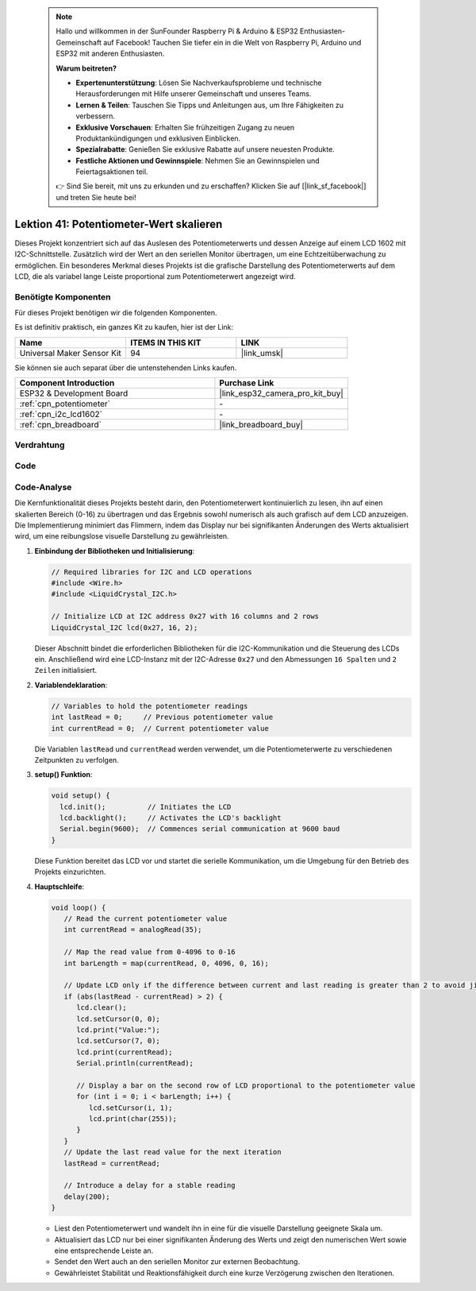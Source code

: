  .. note::

    Hallo und willkommen in der SunFounder Raspberry Pi & Arduino & ESP32 Enthusiasten-Gemeinschaft auf Facebook! Tauchen Sie tiefer ein in die Welt von Raspberry Pi, Arduino und ESP32 mit anderen Enthusiasten.

    **Warum beitreten?**

    - **Expertenunterstützung**: Lösen Sie Nachverkaufsprobleme und technische Herausforderungen mit Hilfe unserer Gemeinschaft und unseres Teams.
    - **Lernen & Teilen**: Tauschen Sie Tipps und Anleitungen aus, um Ihre Fähigkeiten zu verbessern.
    - **Exklusive Vorschauen**: Erhalten Sie frühzeitigen Zugang zu neuen Produktankündigungen und exklusiven Einblicken.
    - **Spezialrabatte**: Genießen Sie exklusive Rabatte auf unsere neuesten Produkte.
    - **Festliche Aktionen und Gewinnspiele**: Nehmen Sie an Gewinnspielen und Feiertagsaktionen teil.

    👉 Sind Sie bereit, mit uns zu erkunden und zu erschaffen? Klicken Sie auf [|link_sf_facebook|] und treten Sie heute bei!

.. _esp32_potentiometer_scale_value:

Lektion 41: Potentiometer-Wert skalieren
=============================================================

Dieses Projekt konzentriert sich auf das Auslesen des Potentiometerwerts und dessen Anzeige auf einem LCD 1602 mit I2C-Schnittstelle. 
Zusätzlich wird der Wert an den seriellen Monitor übertragen, um eine Echtzeitüberwachung zu ermöglichen. 
Ein besonderes Merkmal dieses Projekts ist die grafische Darstellung des Potentiometerwerts auf dem LCD, 
die als variabel lange Leiste proportional zum Potentiometerwert angezeigt wird.

Benötigte Komponenten
--------------------------

Für dieses Projekt benötigen wir die folgenden Komponenten. 

Es ist definitiv praktisch, ein ganzes Kit zu kaufen, hier ist der Link: 

.. list-table::
    :widths: 20 20 20
    :header-rows: 1

    *   - Name    
        - ITEMS IN THIS KIT
        - LINK
    *   - Universal Maker Sensor Kit
        - 94
        - |link_umsk|

Sie können sie auch separat über die untenstehenden Links kaufen.

.. list-table::
    :widths: 30 20
    :header-rows: 1

    *   - Component Introduction
        - Purchase Link

    *   - ESP32 & Development Board
        - |link_esp32_camera_pro_kit_buy|
    *   - :ref:`cpn_potentiometer`
        - \-
    *   - :ref:`cpn_i2c_lcd1602`
        - \-
    *   - :ref:`cpn_breadboard`
        - |link_breadboard_buy|
        

Verdrahtung
---------------------------

.. image:: img/Lesson_41_Potentiometer_scale_value_esp32_bb.png
    :width: 100%


Code
---------------------------

.. raw:: html

   <iframe src=https://create.arduino.cc/editor/sunfounder01/407cf491-e932-4334-a3f3-e04f7309c941/preview?embed style="height:510px;width:100%;margin:10px 0" frameborder=0></iframe>

   
Code-Analyse
---------------------------

Die Kernfunktionalität dieses Projekts besteht darin, den Potentiometerwert kontinuierlich zu lesen, ihn auf einen skalierten Bereich (0-16) zu übertragen und das Ergebnis sowohl numerisch als auch grafisch auf dem LCD anzuzeigen. Die Implementierung minimiert das Flimmern, indem das Display nur bei signifikanten Änderungen des Werts aktualisiert wird, um eine reibungslose visuelle Darstellung zu gewährleisten.

1. **Einbindung der Bibliotheken und Initialisierung**:

   .. code-block:: arduino
   
      // Required libraries for I2C and LCD operations
      #include <Wire.h>
      #include <LiquidCrystal_I2C.h>

      // Initialize LCD at I2C address 0x27 with 16 columns and 2 rows
      LiquidCrystal_I2C lcd(0x27, 16, 2);

   Dieser Abschnitt bindet die erforderlichen Bibliotheken für die I2C-Kommunikation und die Steuerung des LCDs ein. Anschließend wird eine LCD-Instanz mit der I2C-Adresse ``0x27`` und den Abmessungen ``16 Spalten`` und ``2 Zeilen`` initialisiert.

2. **Variablendeklaration**:

   .. code-block:: arduino
   
      // Variables to hold the potentiometer readings
      int lastRead = 0;     // Previous potentiometer value
      int currentRead = 0;  // Current potentiometer value
      
   Die Variablen ``lastRead`` und ``currentRead`` werden verwendet, um die Potentiometerwerte zu verschiedenen Zeitpunkten zu verfolgen.

3. **setup() Funktion**:

   .. code-block:: arduino
   
      void setup() {
        lcd.init();          // Initiates the LCD
        lcd.backlight();     // Activates the LCD's backlight
        Serial.begin(9600);  // Commences serial communication at 9600 baud
      }

   Diese Funktion bereitet das LCD vor und startet die serielle Kommunikation, um die Umgebung für den Betrieb des Projekts einzurichten.

4. **Hauptschleife**:

   .. code-block:: arduino
   
      void loop() {
         // Read the current potentiometer value
         int currentRead = analogRead(35);

         // Map the read value from 0-4096 to 0-16
         int barLength = map(currentRead, 0, 4096, 0, 16);

         // Update LCD only if the difference between current and last reading is greater than 2 to avoid jitter
         if (abs(lastRead - currentRead) > 2) {
            lcd.clear();
            lcd.setCursor(0, 0);
            lcd.print("Value:");
            lcd.setCursor(7, 0);
            lcd.print(currentRead);
            Serial.println(currentRead);

            // Display a bar on the second row of LCD proportional to the potentiometer value
            for (int i = 0; i < barLength; i++) {
               lcd.setCursor(i, 1);
               lcd.print(char(255));
            }
         }
         // Update the last read value for the next iteration
         lastRead = currentRead;

         // Introduce a delay for a stable reading
         delay(200);
      }

   * Liest den Potentiometerwert und wandelt ihn in eine für die visuelle Darstellung geeignete Skala um.
   * Aktualisiert das LCD nur bei einer signifikanten Änderung des Werts und zeigt den numerischen Wert sowie eine entsprechende Leiste an.
   * Sendet den Wert auch an den seriellen Monitor zur externen Beobachtung.
   * Gewährleistet Stabilität und Reaktionsfähigkeit durch eine kurze Verzögerung zwischen den Iterationen.
